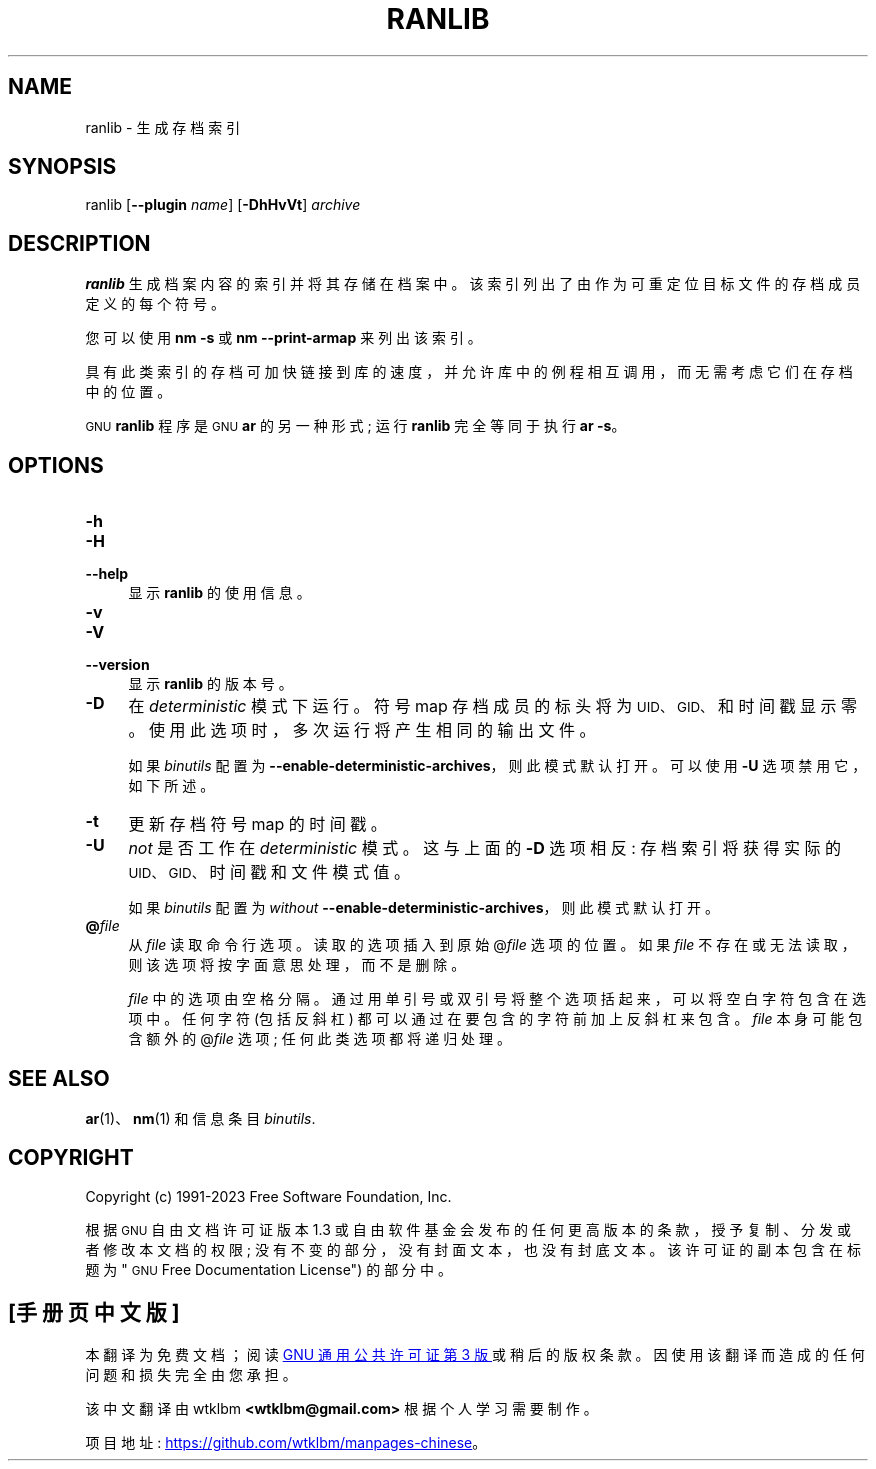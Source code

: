 .\" -*- coding: UTF-8 -*-
.de  Sp \" Vertical space (when we can't use .PP)
.if t .sp .5v
.if n .sp
..
.\" Automatically generated by Pod::Man 4.14 (Pod::Simple 3.43)
.\"
.\" Standard preamble:
.\" ========================================================================
.de  Vb \" Begin verbatim text
.ft CW
.nf
.ne \\$1
..
.de  Ve \" End verbatim text
.ft R
.fi
..
.\" Set up some character translations and predefined strings.  \*(-- will
.\" give an unbreakable dash, \*(PI will give pi, \*(L" will give a left
.\" double quote, and \*(R" will give a right double quote.  \*(C+ will
.\" give a nicer C++.  Capital omega is used to do unbreakable dashes and
.\" therefore won't be available.  \*(C` and \*(C' expand to `' in nroff,
.\" nothing in troff, for use with C<>.
.tr \(*W-
.ds C+ C\v'-.1v'\h'-1p'\s-2+\h'-1p'+\s0\v'.1v'\h'-1p'
.ie  n \{\
.    ds -- \(*W-
.    ds PI pi
.    if (\n(.H=4u)&(1m=24u) .ds -- \(*W\h'-12u'\(*W\h'-12u'-\" diablo 10 pitch
.    if (\n(.H=4u)&(1m=20u) .ds -- \(*W\h'-12u'\(*W\h'-8u'-\"  diablo 12 pitch
.    ds L" ""
.    ds R" ""
.    ds C` ""
.    ds C' ""
'br\}
.el\{\
.    ds -- \|\(em\|
.    ds PI \(*p
.    ds L" ``
.    ds R" ''
.    ds C`
.    ds C'
'br\}
.ie  \n(.g .ds Aq \(aq
.el       .ds Aq '
.\"
.\" Escape single quotes in literal strings from groff's Unicode transform.
.de  IX
..
.\"
.\" If the F register is >0, we'll generate index entries on stderr for
.\" titles (.TH), headers (.SH), subsections (.SS), items (.Ip), and index
.\" entries marked with X<> in POD.  Of course, you'll have to process the
.\" output yourself in some meaningful fashion.
.\"
.\" Avoid warning from groff about undefined register 'F'.
.nr rF 0
.if  \n(.g .if rF .nr rF 1
.if  (\n(rF:(\n(.g==0)) \{\
.    if \nF \{\
.        de IX
.        tm Index:\\$1\t\\n%\t"\\$2"
..
.        if !\nF==2 \{\
.            nr % 0
.            nr F 2
.        \}
.    \}
.\}
.rr rF
.\" fudge factors for nroff and troff
.    
.if  n \{\
.    ds #H 0
.    ds #V .8m
.    ds #F .3m
.    ds #[ \f1
.    ds #] \fP
.\}
.\"
.\" Accent mark definitions (@(#)ms.acc 1.5 88/02/08 SMI; from UCB 4.2).
.\" Fear.  Run.  Save yourself.  No user-serviceable parts.
.if  t \{\
.    ds #H ((1u-(\\\\n(.fu%2u))*.13m)
.    ds #V .6m
.    ds #F 0
.    ds #[ \&
.    ds #] \&
.\}
.\" simple accents for nroff and troff
.    
.if  n \{\
.    ds ' \&
.    ds ` \&
.    ds ^ \&
.    ds , \&
.    ds ~ ~
.    ds /
.\}
.if  t \{\
.    ds ' \\k:\h'-(\\n(.wu*8/10-\*(#H)'\'\h"|\\n:u"
.    ds ` \\k:\h'-(\\n(.wu*8/10-\*(#H)'\`\h'|\\n:u'
.    ds ^ \\k:\h'-(\\n(.wu*10/11-\*(#H)'^\h'|\\n:u'
.    ds , \\k:\h'-(\\n(.wu*8/10)',\h'|\\n:u'
.    ds ~ \\k:\h'-(\\n(.wu-\*(#H-.1m)'~\h'|\\n:u'
.    ds / \\k:\h'-(\\n(.wu*8/10-\*(#H)'\z\(sl\h'|\\n:u'
.\}
.\" troff and (daisy-wheel) nroff accents
.    
.ds : \k:\h'-(\n(.wu*8/10-\*(#H+.1m+\*(#F)'\v'-\*(#V'\z.\h'.2m+\*(#F'.\h'|\n:u'\v'\*(#V'
.ds 8 \h'\*(#H'\(*b\h'-\*(#H'
.ds o \k:\h'-(\n(.wu+\w'\(de'u\-\*(#H)/2u'\v'-.3n'\*(#[\z\(de\v'.3n'\h'|\n:u'\*(#]
.ds d- \h'\*(#H'\(pd\h'-\w'~'u'\v'-.25m'\fI\(hy\fP\v'.25m'\h'-\*(#H'
.ds D- D\k:\h'-\w'D'u'\v'-.11m'\z\(hy\v'.11m'\h'|\n:u'
.ds th \*(#[\v'.3m'\s+1I\s-1\v'-.3m'\h'-(\w'I'u*2/3)'\s-1o\s+1\*(#]
.ds Th \*(#[\s+2I\s-2\h'-\w'I'u*3/5'\v'-.3m'o\v'.3m'\*(#]
.ds ae a\h'-(\w'a'u*4/10)'e
.ds Ae A\h'-(\w'A'u*4/10)'E
.\" corrections for vroff
.    
.if  v .ds ~ \\k:\h'-(\\n(.wu*9/10-\*(#H)'\s-2\u~\d\s+2\h'|\\n:u'
.if  v .ds ^ \\k:\h'-(\\n(.wu*10/11-\*(#H)'\v'-.4m'^\v'.4m'\h'|\\n:u'
.\" for low resolution devices (crt and lpr)
.    
.if  \n(.H>23 .if \n(.V>19 \
\{\
.    ds : e
.    ds 8 ss
.    ds o a
.    ds d- d\h'-1'\(ga
.    ds D- D\h'-1'\(hy
.    ds th \o'bp'
.    ds Th \o'LP'
.    ds ae ae
.    ds Ae AE
.\}
.rm #[ #] #H #V #F C
.\" ========================================================================
.\"
.IX Title "RANLIB 1"
.\"*******************************************************************
.\"
.\" This file was generated with po4a. Translate the source file.
.\"
.\"*******************************************************************
.TH RANLIB 1 2023\-02\-03 binutils\-2.40 "GNU Development Tools"
.if  n .ad l
.\" For nroff, turn off justification.  Always turn off hyphenation; it makes
.\" way too many mistakes in technical documents.
.nh
.SH NAME
ranlib \- 生成存档索引
.SH SYNOPSIS
.IX Header SYNOPSIS
ranlib [\fB\-\-plugin\fP \fIname\fP] [\fB\-DhHvVt\fP] \fIarchive\fP
.SH DESCRIPTION
.IX Header DESCRIPTION
\&\fBranlib\fP 生成档案内容的索引并将其存储在档案中。 该索引列出了由作为可重定位目标文件的存档成员定义的每个符号。
.PP
您可以使用 \fBnm \-s\fP 或 \fBnm \-\-print\-armap\fP 来列出该索引。
.PP
具有此类索引的存档可加快链接到库的速度，并允许库中的例程相互调用，而无需考虑它们在存档中的位置。
.PP
\s-1GNU\s0 \fBranlib\fP 程序是 \s-1GNU\s0 \fBar\fP 的另一种形式; 运行 \&\fBranlib\fP 完全等同于执行
\fBar \-s\fP。
.SH OPTIONS
.IX Header OPTIONS
.IP \fB\-h\fP 4
.IX Item \-h
.PD 0
.IP \fB\-H\fP 4
.IX Item \-H
.IP \fB\-\-help\fP 4
.IX Item \-\-help
.PD
显示 \fBranlib\fP 的使用信息。
.IP \fB\-v\fP 4
.IX Item \-v
.PD 0
.IP \fB\-V\fP 4
.IX Item \-V
.IP \fB\-\-version\fP 4
.IX Item \-\-version
.PD
显示 \fBranlib\fP 的版本号。
.IP \fB\-D\fP 4
.IX Item \-D
在 \fIdeterministic\fP 模式下运行。 符号 map 存档成员的标头将为 \s-1UID、GID、\s0 和时间戳显示零。
使用此选项时，多次运行将产生相同的输出文件。
.Sp
如果 \fIbinutils\fP 配置为 \&\fB\-\-enable\-deterministic\-archives\fP，则此模式默认打开。 可以使用 \fB\-U\fP
选项禁用它，如下所述。
.IP \fB\-t\fP 4
.IX Item \-t
更新存档符号 map 的时间戳。
.IP \fB\-U\fP 4
.IX Item \-U
\fInot\fP 是否工作在 \fIdeterministic\fP 模式。 这与上面的 \fB\-D\fP 选项相反: 存档索引将获得实际的
\s-1UID、GID、\s0 时间戳和文件模式值。
.Sp
如果 \fIbinutils\fP 配置为 \fIwithout\fP \&\fB\-\-enable\-deterministic\-archives\fP，则此模式默认打开。
.IP \fB@\fP\fIfile\fP 4
.IX Item @file
从 \fIfile\fP 读取命令行选项。 读取的选项插入到原始 @\fIfile\fP 选项的位置。 如果 \fIfile\fP
不存在或无法读取，则该选项将按字面意思处理，而不是删除。
.Sp
\fIfile\fP 中的选项由空格分隔。 通过用单引号或双引号将整个选项括起来，可以将空白字符包含在选项中。 任何字符 (包括反斜杠)
都可以通过在要包含的字符前加上反斜杠来包含。 \fIfile\fP 本身可能包含额外的 @\fIfile\fP 选项; 任何此类选项都将递归处理。
.SH "SEE ALSO"
.IX Header "SEE ALSO"
\&\fBar\fP\|(1)、\fBnm\fP\|(1) 和信息条目 \fIbinutils\fP.
.SH COPYRIGHT
.IX Header COPYRIGHT
Copyright (c) 1991\-2023 Free Software Foundation, Inc.
.PP
根据 \s-1GNU\s0 自由文档许可证版本 1.3 或自由软件基金会发布的任何更高版本的条款，授予复制、分发或者修改本文档的权限;
没有不变的部分，没有封面文本，也没有封底文本。 该许可证的副本包含在标题为 \*(L"\s-1GNU\s0 Free Documentation
License\*(R") 的部分中。
.PP
.SH [手册页中文版]
.PP
本翻译为免费文档；阅读
.UR https://www.gnu.org/licenses/gpl-3.0.html
GNU 通用公共许可证第 3 版
.UE
或稍后的版权条款。因使用该翻译而造成的任何问题和损失完全由您承担。
.PP
该中文翻译由 wtklbm
.B <wtklbm@gmail.com>
根据个人学习需要制作。
.PP
项目地址:
.UR \fBhttps://github.com/wtklbm/manpages-chinese\fR
.ME 。
